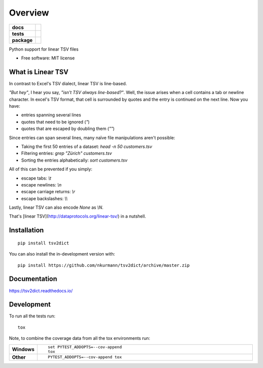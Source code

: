 ========
Overview
========

.. start-badges

.. list-table::
    :stub-columns: 1

    * - docs
      - |docs|
    * - tests
      - | |travis| |appveyor| |requires|
        | |codecov|
    * - package
      - | |version| |wheel| |supported-versions| |supported-implementations|
        | |commits-since|
.. |docs| image:: https://readthedocs.org/projects/tsv2dict/badge/?style=flat
    :target: https://readthedocs.org/projects/tsv2dict
    :alt: Documentation Status

.. |travis| image:: https://api.travis-ci.com/nkurmann/tsv2dict.svg?branch=main
    :alt: Travis-CI Build Status
    :target: https://travis-ci.com/github/nkurmann/tsv2dict

.. |appveyor| image:: https://ci.appveyor.com/api/projects/status/github/nkurmann/tsv2dict?branch=main&svg=true
    :alt: AppVeyor Build Status
    :target: https://ci.appveyor.com/project/nkurmann/tsv2dict

.. |requires| image:: https://requires.io/github/nkurmann/tsv2dict/requirements.svg?branch=main
    :alt: Requirements Status
    :target: https://requires.io/github/nkurmann/tsv2dict/requirements/?branch=main

.. |codecov| image:: https://codecov.io/gh/nkurmann/tsv2dict/branch/master/graphs/badge.svg?branch=main
    :alt: Coverage Status
    :target: https://codecov.io/github/nkurmann/tsv2dict

.. |version| image:: https://img.shields.io/pypi/v/tsv2dict.svg
    :alt: PyPI Package latest release
    :target: https://pypi.org/project/tsv2dict

.. |wheel| image:: https://img.shields.io/pypi/wheel/tsv2dict.svg
    :alt: PyPI Wheel
    :target: https://pypi.org/project/tsv2dict

.. |supported-versions| image:: https://img.shields.io/pypi/pyversions/tsv2dict.svg
    :alt: Supported versions
    :target: https://pypi.org/project/tsv2dict

.. |supported-implementations| image:: https://img.shields.io/pypi/implementation/tsv2dict.svg
    :alt: Supported implementations
    :target: https://pypi.org/project/tsv2dict

.. |commits-since| image:: https://img.shields.io/github/commits-since/nkurmann/tsv2dict/v0.0.3.svg
    :alt: Commits since latest release
    :target: https://github.com/nkurmann/tsv2dict/compare/v0.0.2...main



.. end-badges

Python support for linear TSV files

* Free software: MIT license


What is Linear TSV
==================

In contrast to Excel's TSV dialect, linear TSV is line-based.

*"But hey"*, I hear you say, *"isn't TSV always line-based?"*. Well, the issue arises when a cell contains a tab or newline character. In excel's TSV format, that cell is surrounded by quotes and the entry is continued on the next line. Now you have:

* entries spanning several lines
* quotes that need to be ignored (`"`)
* quotes that are escaped by doubling them (`""`)

Since entries can span several lines, many naïve file manipulations aren't possible:

* Taking the first 50 entries of a dataset: `head -n 50 customers.tsv`
* Filtering entries: `grep "Zürich" customers.tsv`
* Sorting the entries alphabetically: `sort customers.tsv`

All of this can be prevented if you simply:

* escape tabs: `\\t`
* escape newlines: `\\n`
* escape carriage returns: `\\r`
* escape backslashes: `\\\\`

Lastly, linear TSV can also encode `None` as `\\N`.

That's [linear TSV](http://dataprotocols.org/linear-tsv/) in a nutshell.


Installation
============

::

    pip install tsv2dict

You can also install the in-development version with::

    pip install https://github.com/nkurmann/tsv2dict/archive/master.zip


Documentation
=============


https://tsv2dict.readthedocs.io/


Development
===========

To run all the tests run::

    tox

Note, to combine the coverage data from all the tox environments run:

.. list-table::
    :widths: 10 90
    :stub-columns: 1

    - - Windows
      - ::

            set PYTEST_ADDOPTS=--cov-append
            tox

    - - Other
      - ::

            PYTEST_ADDOPTS=--cov-append tox
